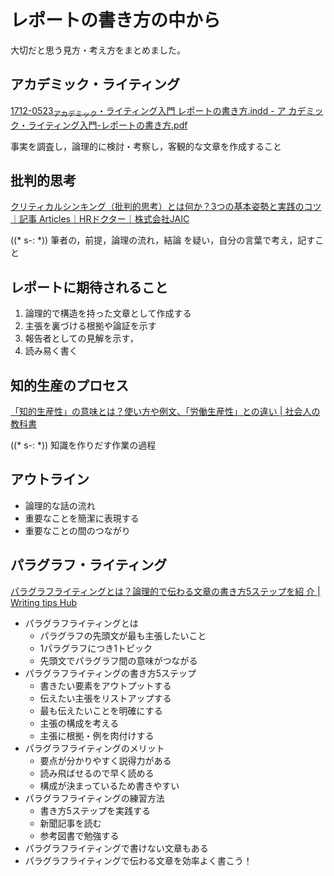 * レポートの書き方の中から

  大切だと思う見方・考え方をまとめました。
  
** アカデミック・ライティング

   [[http://www.vet.osakafu-u.ac.jp/osakafu-content/uploads/sites/180/%E3%82%A2%E3%82%AB%E3%83%86%E3%82%99%E3%83%9F%E3%83%83%E3%82%AF%E3%83%BB%E3%83%A9%E3%82%A4%E3%83%86%E3%82%A3%E3%83%B3%E3%82%AF%E3%82%99%E5%85%A5%E9%96%80-%E3%83%AC%E3%83%9B%E3%82%9A%E3%83%BC%E3%83%88%E3%81%AE%E6%9B%B8%E3%81%8D%E6%96%B9.pdf][1712-0523_アカデミック・ライティング入門 レポートの書き方.indd - ア
   カデミック・ライティング入門-レポートの書き方.pdf]]

   事実を調査し，論理的に検討・考察し，客観的な文章を作成すること


** 批判的思考

   [[https://www.hr-doctor.com/news/management/management-skill/management_howto_mandalart_for_achievement?content=management_howto_mandalart_for_achievement][クリティカルシンキング（批判的思考）とは何か？3つの基本姿勢と実践のコツ｜記事 Articles｜HRドクター｜株式会社JAIC]]   

   ((* s-: *)) 筆者の，前提，論理の流れ，結論 を疑い，自分の言葉で考え，記すこと
   
** レポートに期待されること
   
   1. 論理的で構造を持った文章として作成する
   2. 主張を裏づける根拠や論証を示す
   3. 報告者としての見解を示す，
   4. 読み易く書く
   
** 知的生産のプロセス

   [[https://business-textbooks.com/chiteki-seisansei/][「知的生産性」の意味とは？使い方や例文、「労働生産性」との違い | 社会人の教科書]]

   ((* s-: *)) 知識を作りだす作業の過程

** アウトライン

   - 論理的な話の流れ
   - 重要なことを簡潔に表現する
   - 重要なことの間のつながり
     
** パラグラフ・ライティング

   [[https://writers-hub.com/1974/][パラグラフライティングとは？論理的で伝わる文章の書き方5ステップを紹
   介 | Writing tips Hub]]

   - パラグラフライティングとは
     - パラグラフの先頭文が最も主張したいこと
     - 1パラグラフにつき1トピック
     - 先頭文でパラグラフ間の意味がつながる
   - パラグラフライティングの書き方5ステップ
     - 書きたい要素をアウトプットする
     - 伝えたい主張をリストアップする
     - 最も伝えたいことを明確にする
     - 主張の構成を考える
     - 主張に根拠・例を肉付けする
   - パラグラフライティングのメリット
     - 要点が分かりやすく説得力がある
     - 読み飛ばせるので早く読める
     - 構成が決まっているため書きやすい
   - パラグラフライティングの練習方法
     - 書き方5ステップを実践する
     - 新聞記事を読む
     - 参考図書で勉強する
   - パラグラフライティングで書けない文章もある
   - パラグラフライティングで伝わる文章を効率よく書こう！   
